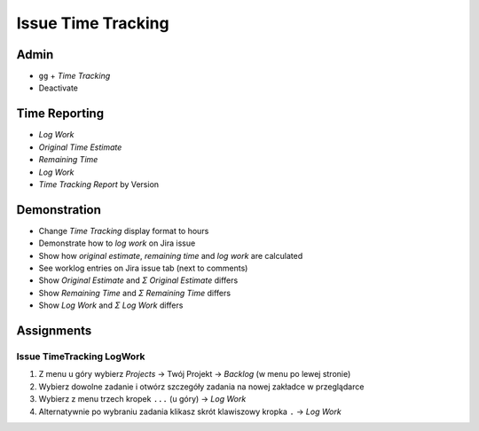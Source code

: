 Issue Time Tracking
===================


Admin
-----
* ``gg`` + `Time Tracking`
* Deactivate

.. figure:: ../_img/jira-timetracking-admin.png


Time Reporting
--------------
* `Log Work`
* `Original Time Estimate`
* `Remaining Time`
* `Log Work`
* `Time Tracking Report` by Version

.. figure:: ../_img/jira-report-timetracking-1.png
.. figure:: ../_img/jira-report-timetracking-2.png


Demonstration
-------------
* Change `Time Tracking` display format to hours
* Demonstrate how to `log work` on Jira issue
* Show how `original estimate`, `remaining time` and `log work` are calculated
* See worklog entries on Jira issue tab (next to comments)
* Show `Original Estimate` and `Σ Original Estimate` differs
* Show `Remaining Time` and `Σ Remaining Time` differs
* Show `Log Work` and `Σ Log Work` differs


Assignments
-----------

Issue TimeTracking LogWork
^^^^^^^^^^^^^^^^^^^^^^^^^^
#. Z menu u góry wybierz `Projects` -> Twój Projekt -> `Backlog` (w menu po lewej stronie)
#. Wybierz dowolne zadanie i otwórz szczegóły zadania na nowej zakładce w przeglądarce
#. Wybierz z menu trzech kropek ``...`` (u góry) -> `Log Work`
#. Alternatywnie po wybraniu zadania klikasz skrót klawiszowy kropka ``.`` -> `Log Work`
